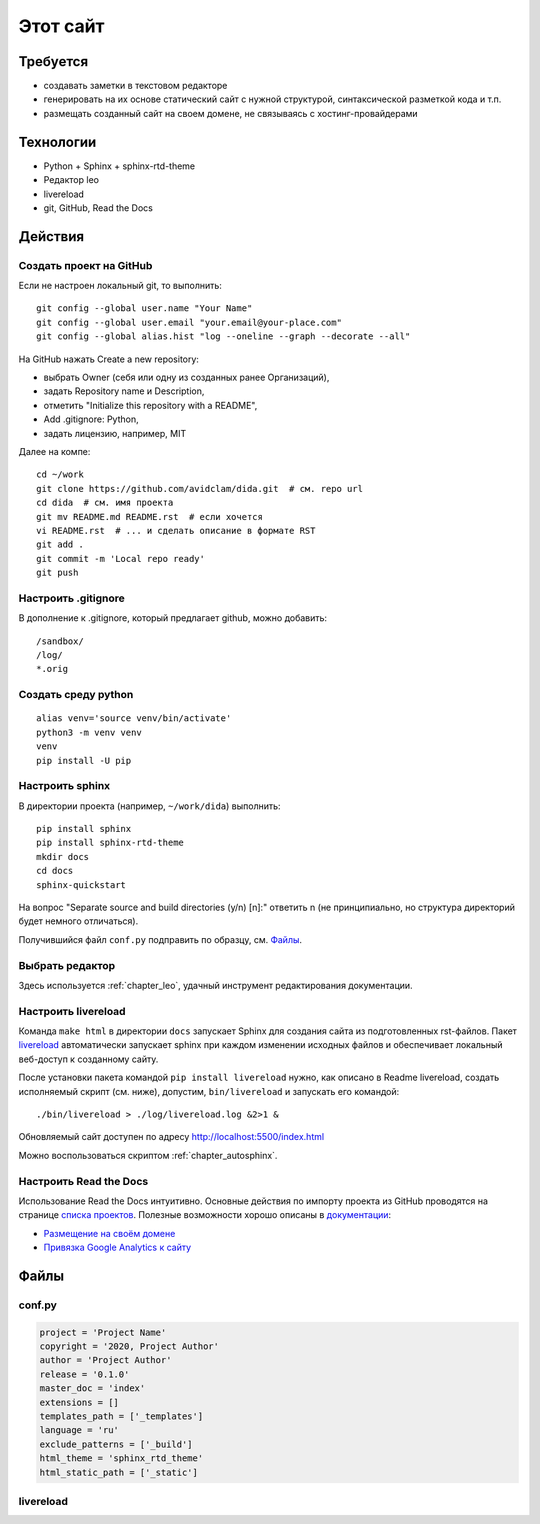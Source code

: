 .. rst3: filename: this-site

Этот сайт
=========

Требуется
++++++++++++++++++

- создавать заметки в текстовом редакторе
- генерировать на их основе статический сайт с нужной структурой, синтаксической разметкой кода и т.п.
- размещать созданный сайт на своем домене, не связываясь с хостинг-провайдерами

Технологии
++++++++++++++++++++

- Python + Sphinx + sphinx-rtd-theme
- Редактор leo
- livereload
- git, GitHub, Read the Docs

Действия
++++++++++++++++



Создать проект на GitHub
***************************************

Если не настроен локальный git, то выполнить::

    git config --global user.name "Your Name"
    git config --global user.email "your.email@your-place.com"
    git config --global alias.hist "log --oneline --graph --decorate --all"

На GitHub нажать Create a new repository:

- выбрать Owner (себя или одну из созданных ранее Организаций), 
- задать Repository name и Description, 
- отметить "Initialize this repository with a README", 
- Add .gitignore: Python,
- задать лицензию, например, MIT

Далее на компе::

    cd ~/work
    git clone https://github.com/avidclam/dida.git  # см. repo url
    cd dida  # см. имя проекта
    git mv README.md README.rst  # если хочется
    vi README.rst  # ... и сделать описание в формате RST
    git add .
    git commit -m 'Local repo ready'
    git push

Настроить .gitignore
*****************************

В дополнение к .gitignore, который предлагает github, можно добавить::

    /sandbox/
    /log/
    *.orig

Создать среду python
********************************

::

    alias venv='source venv/bin/activate'
    python3 -m venv venv
    venv
    pip install -U pip

Настроить sphinx
*************************

В директории проекта (например, ``~/work/dida``) выполнить::

    pip install sphinx
    pip install sphinx-rtd-theme
    mkdir docs
    cd docs
    sphinx-quickstart

На вопрос "Separate source and build directories (y/n) [n]:" ответить n
(не принципиально, но структура директорий будет немного отличаться).

Получившийся файл ``conf.py`` подправить по образцу, см. `Файлы`_.

Выбрать редактор
*******************************

Здесь используется :ref:`chapter_leo`, удачный инструмент редактирования документации.

Настроить livereload
*****************************

Команда ``make html`` в директории ``docs`` запускает Sphinx для создания сайта из подготовленных rst-файлов. Пакет `livereload <https://github.com/lepture/python-livereload>`_ автоматически запускает sphinx при каждом изменении исходных файлов и обеспечивает локальный веб-доступ к созданному сайту.

После установки пакета командой ``pip install livereload`` нужно, как описано в Readme livereload, создать исполняемый скрипт (см. ниже), допустим, ``bin/livereload`` и запускать его командой::

    ./bin/livereload > ./log/livereload.log &2>1 &

Обновляемый сайт доступен по адресу http://localhost:5500/index.html

Можно воспользоваться скриптом :ref:`chapter_autosphinx`.

Настроить Read the Docs
********************************

Использование Read the Docs интуитивно. Основные действия по импорту проекта из GitHub проводятся на странице `списка проектов <https://readthedocs.org/dashboard>`_. Полезные возможности хорошо описаны в `документации <https://docs.readthedocs.io/en/stable/>`_:

- `Размещение на своём домене <https://docs.readthedocs.io/en/stable/custom_domains.html>`_
- `Привязка Google Analytics к сайту <https://docs.readthedocs.io/en/stable/guides/google-analytics.html>`_

Файлы
++++++++++



conf.py
*******

.. code-block:: python

    project = 'Project Name'
    copyright = '2020, Project Author'
    author = 'Project Author'
    release = '0.1.0'
    master_doc = 'index'
    extensions = []
    templates_path = ['_templates']
    language = 'ru'
    exclude_patterns = ['_build']
    html_theme = 'sphinx_rtd_theme'
    html_static_path = ['_static']

livereload
**********

.. literalinclude :: ../bin/livereload
   :language: python

